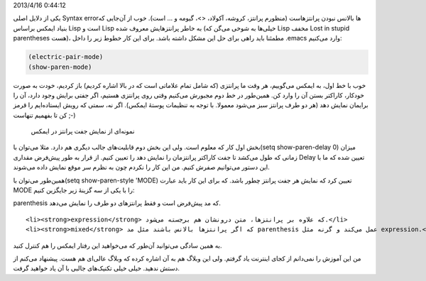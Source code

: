 .. title: این ایمکس دوست داشتنی (بالانس کردن پرانتز‌ها) .. date:
2013/4/16 0:44:12

.. raw:: html

   <html>

.. raw:: html

   <body>

.. raw:: html

   <p>

یکی از دلایل اصلی Syntax error‌ها بالانس نبودن پرانتز‌هاست (منظورم
پرانتز‌، کروشه‌، آکولاد‌، <>‌، گیومه و … است). خوب از آن‌جایی که بنیاد
ایمکس براساس Lisp است و Lisp به خاطر پرانتز‌هایش معروف شده (خیلی‌ها به
شوخی می‌گن که Lisp مخفف Lost in stupid parentheses هست)‌، مطمئنا باید
راهی برای حل این مشکل داشته باشد. برای این کار خطوط زیر را داخل ‎.emacs
وارد می‌کنیم:

.. raw:: html

   </p>

.. code:: cl

    (electric-pair-mode)
    (show-paren-mode)

خوب با خط اول‌، به ایمکس می‌گوییم‌، هر وقت ما پرانتزی (که شامل تمام
علاماتی است که در بالا اشاره کردیم) باز کردیم‌، خودت به صورت خودکار‌،
کاراکتر بستن آن را وارد کن. همین‌طور در خط دوم مجبورش می‌کنیم وقتی روی
پرانتزی هستیم‌، اگر جفتی برایش وجود دارد‌، آن را برایمان نمایش دهد (هر
دو طرف پرانتز سبز می‌شود معمولا‌. با توجه به تنظیمات پوستهٔ ایمکس)‌. اگر
نه‌، سمتی که رویش ایستاده‌ایم را قرمز کن تا بفهمیم تنهاست ;-)

 نمونه‌ای از نمایش جفت پرانتز در ایمکس

بخش اول کار که معلوم است. ولی این بخش دوم قابلیت‌های جالب دیگری هم دارد.
مثلا می‌توان با(setq show-paren-delay 0) میزان زمانی که طول می‌کشد تا
جفت کاراکتر پرانتزمان را نمایش دهد را تعیین کنیم. از قرار به طور پیش‌فرض
مقداری Delay تعیین شده که ما با این دستور می‌توانیم صفرش کنیم. من این
کار را نکردم چون به نظرم سر موقع نمایش داده می‌شوند.

همین‌طور می‌توان با(setq show-paren-style 'MODE) تعیین کرد که نمایش هر
جفت پرانتز چطور باشد. که برای این کار باید عبارت MODE را با یکی از سه
گزینهٔ زیر جایگزین کنیم:

.. raw:: html

   <ul>

.. raw:: html

   <li>

parenthesis که مد پیش‌فرض است و فقط پرانتز‌های دو طرف را نمایش می‌دهد.

.. raw:: html

   </li>

::

    <li><strong>expression</strong> که علاوه بر پرانتز‌ها‌، متن درونشان هم برجسته می‌شود.</li>
    <li><strong>mixed</strong> که اگر پرانتز‌ها بالانس باشند مثل مد parenthesis عمل می‌کند و گرنه مثل expression.</li>

.. raw:: html

   </ul>

به همین سادگی می‌توانید آن‌طور که می‌خواهید این رفتار ایمکس را هم کنترل
کنید.

من این آموزش را نمی‌دانم از کجای اینترنت یاد گرفتم. ولی این وبلاگ هم به
آن اشاره کرده که وبلاگ عالی‌ای هم هست. پیشنهاد می‌کنم از دستش ندهید.
خیلی خیلی تکنیک‌های جالبی با آن یاد خواهید گرفت.

.. raw:: html

   </body>

.. raw:: html

   </html>
